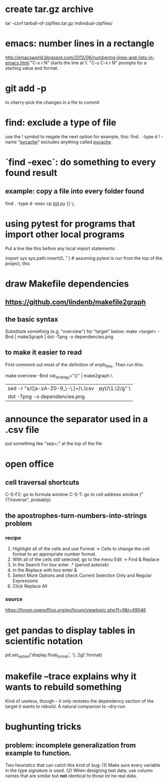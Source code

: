 * create tar.gz archive
tar -czvf tarball-of-zipfiles.tar.gz individual-zipfiles/
* emacs: number lines in a rectangle
http://emacsworld.blogspot.com/2012/06/numbering-lines-and-lists-in-emacs.html
"C-x r N" starts the line at 1.
"C-u C-x r N" prompts for a starting value and format.
* git add -p
to cherry-pick the changes in a file to commit
* find: exclude a type of file
use the ! symbol to negate the next option
for example, this:
  find . -type d ! -name "__pycache__"
excludes anything called __pycache__
* `find -exec`: do something to every found result
** example: copy a file into every folder found
find . -type d -exec cp __init__.py {} \;
* using pytest for programs that import other local programs
Put a line like this before any local import statements:

import sys
sys.path.insert(0, '.') # assuming pytest is run from the top of the project, this
                        # allows local ("python.something.something") imports to work
* draw Makefile dependencies
** https://github.com/lindenb/makefile2graph
** the basic syntax
Substitute something (e.g. "overview") for "target" below:
make <target> -Bnd | make2graph | dot -Tpng -o dependencies.png
** to make it easier to read
First comment out most of the definition of enph_files.
Then run this:

make overview -Bnd vat_strategy="()" | make2graph \
  | sed -r "s/([a-zA-Z0-9_\-\.\(\)]+)\.(csv|py)/\n\1.\2/g" \
  | dot -Tpng -o dependencies.png
* announce the separator used in a .csv file
put something like "sep=;" at the top of the file
* open office 
** cell traversal shortcuts
C-S-F2: go to formula window
C-S-T: go to cell address window ("(T)raverse", probably)
** the apostrophes-turn-numbers-into-strings problem
*** recipe
1. Highlight all of the cells and use Format -> Cells to change the cell format to an appropriate number format.
2. With all of the cells still selected, go to the menu Edit -> Find & Replace
3. In the Search For box enter .* (period asterisk)
4. In the Replace with box enter &
5. Select More Options and check Current Selection Only and Regular Expressions
6. Click Replace All
*** source
https://forum.openoffice.org/en/forum/viewtopic.php?f=9&t=49046
* get pandas to display tables in scientific notation
pd.set_option('display.float_format', '{:.2g}'.format)
* makefile --trace explains why it wants to rebuild something
Kind of useless, though -- it only restates the dependency section of the target it wants to rebuild.
A natural companion to --dry-run.
* bughunting tricks
** problem: incomplete generalization from example to function.
Two heuristics that can catch this kind of bug:
  (1) Make sure every variable in the type signature is used.
  (2) When designing test data,
      use column names that are similar but *not* identical
      to those int he real data.
